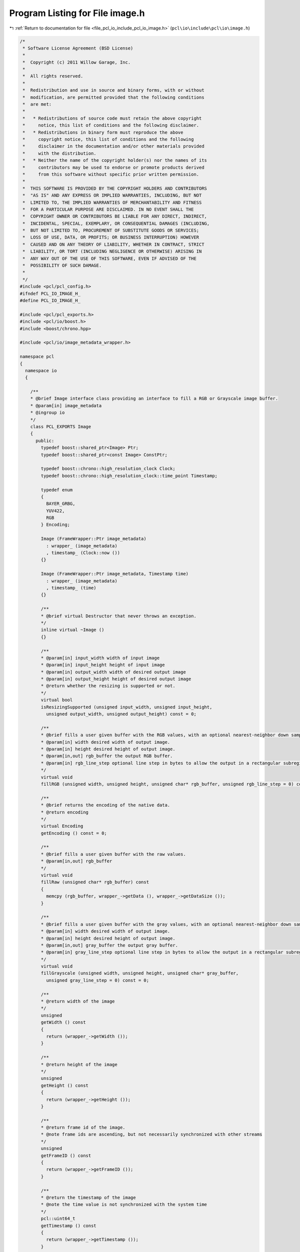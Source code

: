 
.. _program_listing_file_pcl_io_include_pcl_io_image.h:

Program Listing for File image.h
================================

|exhale_lsh| :ref:`Return to documentation for file <file_pcl_io_include_pcl_io_image.h>` (``pcl\io\include\pcl\io\image.h``)

.. |exhale_lsh| unicode:: U+021B0 .. UPWARDS ARROW WITH TIP LEFTWARDS

.. code-block:: cpp

   /*
    * Software License Agreement (BSD License)
    *
    *  Copyright (c) 2011 Willow Garage, Inc.
    *
    *  All rights reserved.
    *
    *  Redistribution and use in source and binary forms, with or without
    *  modification, are permitted provided that the following conditions
    *  are met:
    *
    *   * Redistributions of source code must retain the above copyright
    *     notice, this list of conditions and the following disclaimer.
    *   * Redistributions in binary form must reproduce the above
    *     copyright notice, this list of conditions and the following
    *     disclaimer in the documentation and/or other materials provided
    *     with the distribution.
    *   * Neither the name of the copyright holder(s) nor the names of its
    *     contributors may be used to endorse or promote products derived
    *     from this software without specific prior written permission.
    *
    *  THIS SOFTWARE IS PROVIDED BY THE COPYRIGHT HOLDERS AND CONTRIBUTORS
    *  "AS IS" AND ANY EXPRESS OR IMPLIED WARRANTIES, INCLUDING, BUT NOT
    *  LIMITED TO, THE IMPLIED WARRANTIES OF MERCHANTABILITY AND FITNESS
    *  FOR A PARTICULAR PURPOSE ARE DISCLAIMED. IN NO EVENT SHALL THE
    *  COPYRIGHT OWNER OR CONTRIBUTORS BE LIABLE FOR ANY DIRECT, INDIRECT,
    *  INCIDENTAL, SPECIAL, EXEMPLARY, OR CONSEQUENTIAL DAMAGES (INCLUDING,
    *  BUT NOT LIMITED TO, PROCUREMENT OF SUBSTITUTE GOODS OR SERVICES;
    *  LOSS OF USE, DATA, OR PROFITS; OR BUSINESS INTERRUPTION) HOWEVER
    *  CAUSED AND ON ANY THEORY OF LIABILITY, WHETHER IN CONTRACT, STRICT
    *  LIABILITY, OR TORT (INCLUDING NEGLIGENCE OR OTHERWISE) ARISING IN
    *  ANY WAY OUT OF THE USE OF THIS SOFTWARE, EVEN IF ADVISED OF THE
    *  POSSIBILITY OF SUCH DAMAGE.
    *
    */
   #include <pcl/pcl_config.h>
   #ifndef PCL_IO_IMAGE_H_
   #define PCL_IO_IMAGE_H_
   
   #include <pcl/pcl_exports.h>
   #include <pcl/io/boost.h>
   #include <boost/chrono.hpp>
   
   #include <pcl/io/image_metadata_wrapper.h>
   
   namespace pcl
   {
     namespace io
     { 
   
       /**
       * @brief Image interface class providing an interface to fill a RGB or Grayscale image buffer.
       * @param[in] image_metadata
       * @ingroup io
       */
       class PCL_EXPORTS Image
       {
         public:
           typedef boost::shared_ptr<Image> Ptr;
           typedef boost::shared_ptr<const Image> ConstPtr;
   
           typedef boost::chrono::high_resolution_clock Clock;
           typedef boost::chrono::high_resolution_clock::time_point Timestamp;
   
           typedef enum
           {
             BAYER_GRBG,
             YUV422,
             RGB
           } Encoding;
   
           Image (FrameWrapper::Ptr image_metadata)
             : wrapper_ (image_metadata)
             , timestamp_ (Clock::now ())
           {}
   
           Image (FrameWrapper::Ptr image_metadata, Timestamp time)
             : wrapper_ (image_metadata)
             , timestamp_ (time)
           {}
   
           /**
           * @brief virtual Destructor that never throws an exception.
           */
           inline virtual ~Image ()
           {}
   
           /**
           * @param[in] input_width width of input image
           * @param[in] input_height height of input image
           * @param[in] output_width width of desired output image
           * @param[in] output_height height of desired output image
           * @return whether the resizing is supported or not.
           */
           virtual bool
           isResizingSupported (unsigned input_width, unsigned input_height,
             unsigned output_width, unsigned output_height) const = 0;
   
           /**
           * @brief fills a user given buffer with the RGB values, with an optional nearest-neighbor down sampling and an optional subregion
           * @param[in] width desired width of output image.
           * @param[in] height desired height of output image.
           * @param[in,out] rgb_buffer the output RGB buffer.
           * @param[in] rgb_line_step optional line step in bytes to allow the output in a rectangular subregion of the output buffer.
           */
           virtual void
           fillRGB (unsigned width, unsigned height, unsigned char* rgb_buffer, unsigned rgb_line_step = 0) const = 0;
   
           /**
           * @brief returns the encoding of the native data.
           * @return encoding
           */
           virtual Encoding
           getEncoding () const = 0;
   
           /**
           * @brief fills a user given buffer with the raw values.
           * @param[in,out] rgb_buffer
           */
           virtual void
           fillRaw (unsigned char* rgb_buffer) const
           {
             memcpy (rgb_buffer, wrapper_->getData (), wrapper_->getDataSize ());
           }
   
           /**
           * @brief fills a user given buffer with the gray values, with an optional nearest-neighbor down sampling and an optional subregion
           * @param[in] width desired width of output image.
           * @param[in] height desired height of output image.
           * @param[in,out] gray_buffer the output gray buffer.
           * @param[in] gray_line_step optional line step in bytes to allow the output in a rectangular subregion of the output buffer.
           */
           virtual void
           fillGrayscale (unsigned width, unsigned height, unsigned char* gray_buffer,
             unsigned gray_line_step = 0) const = 0;
   
           /**
           * @return width of the image
           */
           unsigned
           getWidth () const
           {
             return (wrapper_->getWidth ());
           }
   
           /**
           * @return height of the image
           */
           unsigned
           getHeight () const
           {
             return (wrapper_->getHeight ());
           }
   
           /**
           * @return frame id of the image.
           * @note frame ids are ascending, but not necessarily synchronized with other streams
           */
           unsigned
           getFrameID () const
           {
             return (wrapper_->getFrameID ());
           }
   
           /**
           * @return the timestamp of the image
           * @note the time value is not synchronized with the system time
           */
           pcl::uint64_t
           getTimestamp () const
           {
             return (wrapper_->getTimestamp ());
           }
   
   
           /**
           * @return the timestamp of the image
           * @note the time value *is* synchronized with the system time.
           */
           Timestamp
           getSystemTimestamp () const
           {
             return (timestamp_);
           }
   
           // Get a const pointer to the raw depth buffer
           const void*
           getData ()
           {
             return (wrapper_->getData ());
           }
   
           // Data buffer size in bytes
           int
           getDataSize () const
           {
             return (wrapper_->getDataSize ());
           }
   
           // Size of each row, including any padding
           inline unsigned
           getStep() const
           {
             return (getDataSize() / getHeight());
           }
   
         protected:
           FrameWrapper::Ptr wrapper_;
           Timestamp timestamp_;
       };
   
     } // namespace
   }
   
   #endif //PCL_IO_IMAGE_H_
